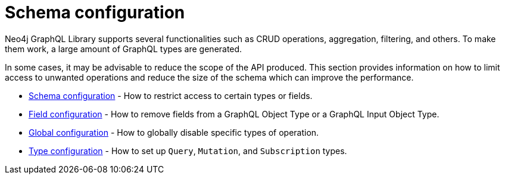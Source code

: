 [[type-definitions-schema-configuration]]
= Schema configuration

Neo4j GraphQL Library supports several functionalities such as CRUD operations, aggregation, filtering, and others.
To make them work, a large amount of GraphQL types are generated.

In some cases, it may be advisable to reduce the scope of the API produced. 
This section provides information on how to limit access to unwanted operations and reduce the size of the schema which can improve the performance.

- xref::schema-configuration/index.adoc[Schema configuration] - How to restrict access to certain types or fields.
- xref::schema-configuration/field-configuration.adoc[Field configuration] - How to remove fields from a GraphQL Object Type or a GraphQL Input Object Type.
- xref::schema-configuration/global-configuration.adoc[Global configuration] - How to globally disable specific types of operation.
- xref::schema-configuration/type-configuration.adoc[Type configuration] - How to set up `Query`, `Mutation`, and `Subscription` types.
